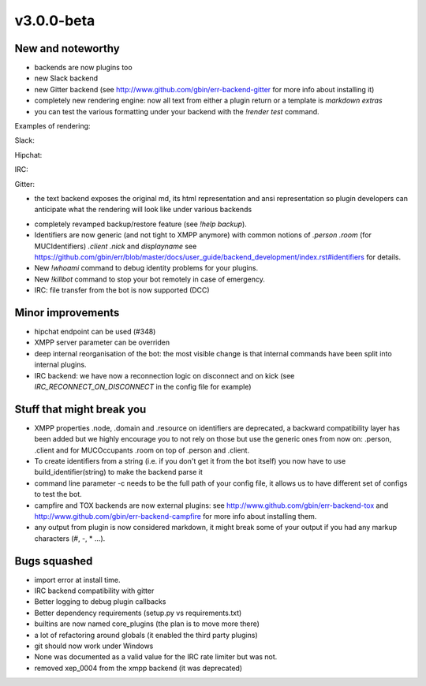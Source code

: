 v3.0.0-beta
===========

New and noteworthy
------------------

- backends are now plugins too
- new Slack backend
- new Gitter backend (see http://www.github.com/gbin/err-backend-gitter for more info about installing it)
- completely new rendering engine: now all text from either a plugin return or a template is *markdown extras*
- you can test the various formatting under your backend with the `!render test` command.

Examples of rendering:

Slack:

.. image:: docs/imgs/Slack.png

Hipchat:

.. image:: docs/imgs/hipchat.png

IRC:

.. image:: docs/imgs/IRC.png

Gitter:

.. image:: docs/imgs/IRC.png

- the text backend exposes the original md, its html representation and ansi representation so plugin developers can anticipate what the rendering will look like under various backends

.. image:: docs/imgs/text.png

- completely revamped backup/restore feature (see `!help backup`).
- Identifiers are now generic (and not tight to XMPP anymore) with common notions of `.person` `.room` (for MUCIdentifiers) `.client` `.nick` and `displayname` see https://github.com/gbin/err/blob/master/docs/user_guide/backend_development/index.rst#identifiers for details.
- New `!whoami` command to debug identity problems for your plugins.
- New `!killbot` command to stop your bot remotely in case of emergency.
- IRC: file transfer from the bot is now supported (DCC)

Minor improvements
------------------

- hipchat endpoint can be used (#348)
- XMPP server parameter can be overriden
- deep internal reorganisation of the bot: the most visible change is that internal commands have been split into internal plugins.
- IRC backend: we have now a reconnection logic on disconnect and on kick (see `IRC_RECONNECT_ON_DISCONNECT` in the config file for example)

Stuff that might break you
--------------------------

- XMPP properties .node, .domain and .resource on identifiers are deprecated, a backward compatibility layer has been added but we highly encourage you to not rely on those but use the generic ones from now on: .person, .client and for MUCOccupants .room on top of .person and .client.
- To create identifiers from a string (i.e. if you don't get it from the bot itself) you now have to use build_identifier(string) to make the backend parse it
- command line parameter -c needs to be the full path of your config file, it allows us to have different set of configs to test the bot.
- campfire and TOX backends are now external plugins: see http://www.github.com/gbin/err-backend-tox and http://www.github.com/gbin/err-backend-campfire for more info about installing them.
- any output from plugin is now considered markdown, it might break some of your output if you had any markup characters (\#, \-, \* ...).

Bugs squashed
-------------

- import error at install time.
- IRC backend compatibility with gitter
- Better logging to debug plugin callbacks
- Better dependency requirements (setup.py vs requirements.txt)
- builtins are now named core_plugins (the plan is to move more there)
- a lot of refactoring around globals (it enabled the third party plugins)
- git should now work under Windows
- None was documented as a valid value for the IRC rate limiter but was not.
- removed xep_0004 from the xmpp backend (it was deprecated)
